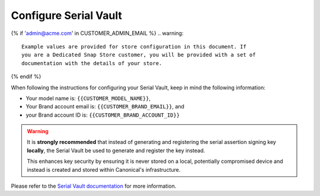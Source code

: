 .. _serial-vault:

Configure Serial Vault
======================

..
	TODO: will also need documentation for the Model Service

.. configure-serial-vault-start

{% if 'admin@acme.com' in CUSTOMER_ADMIN_EMAIL %}
.. warning:: 

	Example values are provided for store configuration in this document. If
	you are a Dedicated Snap Store customer, you will be provided with a set of
	documentation with the details of your store.

{% endif %}

When following the instructions for configuring your Serial Vault, keep in mind the following information:

* Your model name is: ``{{CUSTOMER_MODEL_NAME}}``,
* Your Brand account email is: ``{{CUSTOMER_BRAND_EMAIL}}``, and
* your Brand account ID is: ``{{CUSTOMER_BRAND_ACCOUNT_ID}}``

.. warning::

	It is **strongly recommended** that instead of generating and registering the
	serial assertion signing key **locally**, the Serial Vault be used to generate
	and register the key instead.

	This enhances key security by ensuring it is never stored on a local,
	potentially compromised device and instead is created and stored within
	Canonical's infrastructure.

Please refer to the `Serial Vault documentation <https://canonical-serial-vault.readthedocs-hosted.com>`_ 
for more information.

